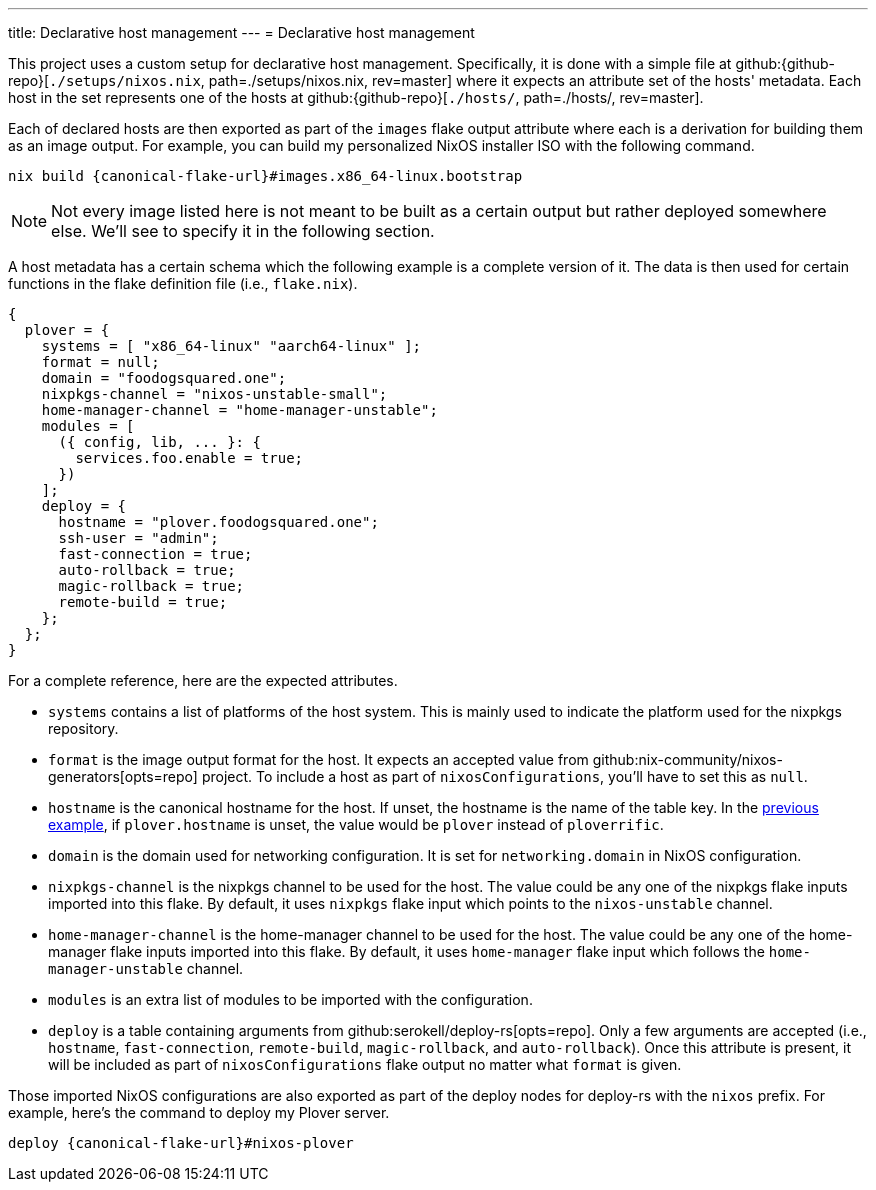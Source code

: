 ---
title: Declarative host management
---
= Declarative host management

This project uses a custom setup for declarative host management.
Specifically, it is done with a simple file at github:{github-repo}[`./setups/nixos.nix`, path=./setups/nixos.nix, rev=master] where it expects an attribute set of the hosts' metadata.
Each host in the set represents one of the hosts at github:{github-repo}[`./hosts/`, path=./hosts/, rev=master].

Each of declared hosts are then exported as part of the `images` flake output attribute where each is a derivation for building them as an image output.
For example, you can build my personalized NixOS installer ISO with the following command.

[source, shell, subs=attributes]
----
nix build {canonical-flake-url}#images.x86_64-linux.bootstrap
----

[NOTE]
====
Not every image listed here is not meant to be built as a certain output but rather deployed somewhere else.
We'll see to specify it in the following section.
====

A host metadata has a certain schema which the following example is a complete version of it.
The data is then used for certain functions in the flake definition file (i.e., `flake.nix`).

[#lst:images-metadata-example]
[source, nix]
----
{
  plover = {
    systems = [ "x86_64-linux" "aarch64-linux" ];
    format = null;
    domain = "foodogsquared.one";
    nixpkgs-channel = "nixos-unstable-small";
    home-manager-channel = "home-manager-unstable";
    modules = [
      ({ config, lib, ... }: {
        services.foo.enable = true;
      })
    ];
    deploy = {
      hostname = "plover.foodogsquared.one";
      ssh-user = "admin";
      fast-connection = true;
      auto-rollback = true;
      magic-rollback = true;
      remote-build = true;
    };
  };
}
----

For a complete reference, here are the expected attributes.

- `systems` contains a list of platforms of the host system.
This is mainly used to indicate the platform used for the nixpkgs repository.

- `format` is the image output format for the host.
It expects an accepted value from github:nix-community/nixos-generators[opts=repo] project.
To include a host as part of `nixosConfigurations`, you'll have to set this as `null`.

- `hostname` is the canonical hostname for the host.
If unset, the hostname is the name of the table key.
In the <<lst:images-metadata-example, previous example>>, if `plover.hostname` is unset, the value would be `plover` instead of `ploverrific`.

- `domain` is the domain used for networking configuration.
It is set for `networking.domain` in NixOS configuration.

- `nixpkgs-channel` is the nixpkgs channel to be used for the host.
The value could be any one of the nixpkgs flake inputs imported into this flake.
By default, it uses `nixpkgs` flake input which points to the `nixos-unstable` channel.

- `home-manager-channel` is the home-manager channel to be used for the host.
The value could be any one of the home-manager flake inputs imported into this flake.
By default, it uses `home-manager` flake input which follows the `home-manager-unstable` channel.

- `modules` is an extra list of modules to be imported with the configuration.

- `deploy` is a table containing arguments from github:serokell/deploy-rs[opts=repo].
Only a few arguments are accepted (i.e., `hostname`, `fast-connection`, `remote-build`, `magic-rollback`, and `auto-rollback`).
Once this attribute is present, it will be included as part of `nixosConfigurations` flake output no matter what `format` is given.

Those imported NixOS configurations are also exported as part of the deploy nodes for deploy-rs with the `nixos` prefix.
For example, here's the command to deploy my Plover server.

[source, shell, subs=attributes]
----
deploy {canonical-flake-url}#nixos-plover
----
